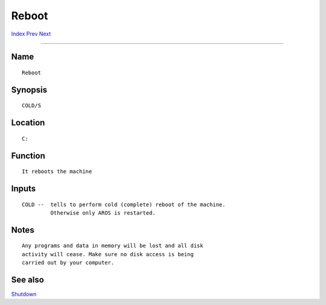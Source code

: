 ======
Reboot
======
.. This document is automatically generated. Don't edit it!

`Index <index>`_ `Prev <quit>`_ `Next <relabel>`_ 

---------------

Name
~~~~
::


     Reboot


Synopsis
~~~~~~~~
::


     COLD/S


Location
~~~~~~~~
::


     C:


Function
~~~~~~~~
::


     It reboots the machine


Inputs
~~~~~~
::


     COLD --  tells to perform cold (complete) reboot of the machine.
              Otherwise only AROS is restarted.


Notes
~~~~~
::


     Any programs and data in memory will be lost and all disk
     activity will cease. Make sure no disk access is being
     carried out by your computer.



See also
~~~~~~~~

`Shutdown <shutdown>`_ 

